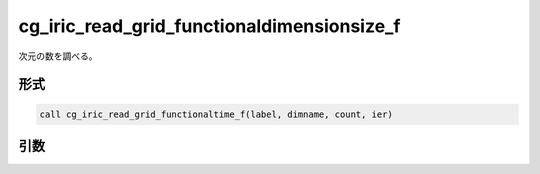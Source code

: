 cg_iric_read_grid_functionaldimensionsize_f
===========================================

次元の数を調べる。

形式
----
.. code-block:: fortran

   call cg_iric_read_grid_functionaltime_f(label, dimname, count, ier)

引数
----

.. csv-table:: cg_iric_read_grid_functionaldimensionsize_f の引数
   :file: cg_iric_read_grid_functionaldimensionsize_f_args.csv
   :header-rows: 1


